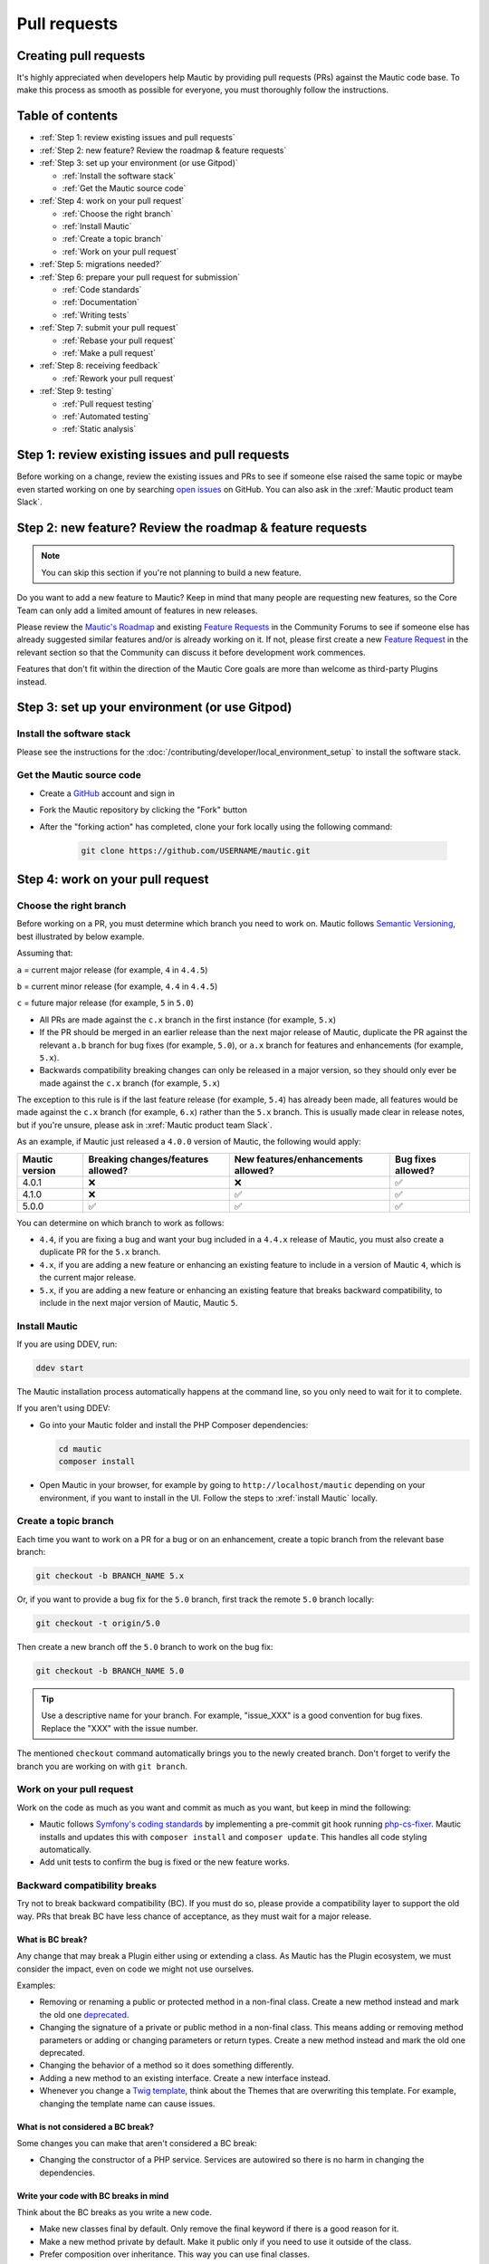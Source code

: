 Pull requests
#############

Creating pull requests
**********************

It's highly appreciated when developers help Mautic by providing pull requests (PRs) against the Mautic code base. To make this process as smooth as possible for everyone, you must thoroughly follow the instructions.

Table of contents
*****************

* :ref:`Step 1: review existing issues and pull requests`
* :ref:`Step 2: new feature? Review the roadmap & feature requests`
* :ref:`Step 3: set up your environment (or use Gitpod)`
  
  * :ref:`Install the software stack`
  * :ref:`Get the Mautic source code`

* :ref:`Step 4: work on your pull request`
  
  * :ref:`Choose the right branch`
  * :ref:`Install Mautic`
  * :ref:`Create a topic branch`
  * :ref:`Work on your pull request`

* :ref:`Step 5: migrations needed?`
* :ref:`Step 6: prepare your pull request for submission`
  
  * :ref:`Code standards`
  * :ref:`Documentation`
  * :ref:`Writing tests`

* :ref:`Step 7: submit your pull request`
  
  .. vale off

  * :ref:`Rebase your pull request`
  * :ref:`Make a pull request`

  .. vale on

* :ref:`Step 8: receiving feedback`
  
  * :ref:`Rework your pull request`

* :ref:`Step 9: testing`
  
  * :ref:`Pull request testing`
  * :ref:`Automated testing`
  * :ref:`Static analysis`

Step 1: review existing issues and pull requests
************************************************

Before working on a change, review the existing issues and PRs to see if someone else raised the same topic or maybe even started working on one by searching `open issues <https://github.com/mautic/mautic/issues?q=is%3Aopen+>`_ on GitHub. You can also ask in the :xref:`Mautic product team Slack`.

Step 2: new feature? Review the roadmap & feature requests
**********************************************************

.. note::

    You can skip this section if you're not planning to build a new feature.

Do you want to add a new feature to Mautic? Keep in mind that many people are requesting new features, so the Core Team can only add a limited amount of features in new releases.

Please review the `Mautic's Roadmap <https://mautic.org/roadmap/>`_ and existing `Feature Requests <https://forum.mautic.org/c/ideas/14/l/latest?order=votes>`_ in the Community Forums to see if someone else has already suggested similar features and/or is already working on it. If not, please first create a new `Feature Request <https://forum.mautic.org/c/ideas/14/l/latest?order=votes>`_ in the relevant section so that the Community can discuss it before development work commences.

Features that don't fit within the direction of the Mautic Core goals are more than welcome as third-party Plugins instead. 

Step 3: set up your environment (or use Gitpod)
***********************************************

Install the software stack
==========================

Please see the instructions for the :doc:`/contributing/developer/local_environment_setup` to install the software stack.

Get the Mautic source code
==========================

* Create a `GitHub <https://github.com/join>`_ account and sign in
* Fork the Mautic repository by clicking the "Fork" button
* After the "forking action" has completed, clone your fork locally using the following command:

    .. code-block:: bash

      git clone https://github.com/USERNAME/mautic.git

.. vale off

  Or, if you use the :xref:`GitHub CLI`, run:

.. vale on

    .. code-block:: bash

      gh repo clone mautic/mautic

  Cloning your fork creates a ``mautic`` directory in your local machine.

Step 4: work on your pull request
*********************************

Choose the right branch
=======================

Before working on a PR, you must determine which branch you need to work on. Mautic follows `Semantic Versioning <https://semver.org/>`_, best illustrated by below example.

Assuming that:

``a`` = current major release (for example, ``4`` in ``4.4.5``)

``b`` = current minor release (for example, ``4.4`` in ``4.4.5``)

``c`` = future major release (for example, ``5`` in ``5.0``)

* All PRs are made against the ``c.x`` branch in the first instance (for example, ``5.x``)
* If the PR should be merged in an earlier release than the next major release of Mautic, duplicate the PR against the relevant ``a.b`` branch for bug fixes (for example, ``5.0``), or ``a.x`` branch for features and enhancements (for example, ``5.x``).
* Backwards compatibility breaking changes can only be released in a major version, so they should only ever be made against the ``c.x`` branch (for example, ``5.x``)

The exception to this rule is if the last feature release (for example, ``5.4``) has already been made, all features would be made against the ``c.x`` branch (for example, ``6.x``) rather than the ``5.x`` branch. This is usually made clear in release notes, but if you're unsure, please ask in :xref:`Mautic product team Slack`.

As an example, if Mautic just released a ``4.0.0`` version of Mautic, the following would apply:

.. list-table::
    :header-rows: 1

    * - Mautic version
      - Breaking changes/features allowed?
      - New features/enhancements allowed?
      - Bug fixes allowed?
    * - 4.0.1
      - ❌
      - ❌
      - ✅
    * - 4.1.0
      - ❌
      - ✅
      - ✅
    * - 5.0.0
      - ✅
      - ✅
      - ✅

You can determine on which branch to work as follows:

* ``4.4``, if you are fixing a bug and want your bug included in a ``4.4.x`` release of Mautic, you must also create a duplicate PR for the ``5.x`` branch.
* ``4.x``, if you are adding a new feature or enhancing an existing feature to include in a version of Mautic ``4``, which is the current major release.
* ``5.x``, if you are adding a new feature or enhancing an existing feature that breaks backward compatibility, to include in the next major version of Mautic, Mautic ``5``.

Install Mautic
==============

If you are using DDEV, run:

.. code-block:: bash
  
    ddev start

The Mautic installation process automatically happens at the command line, so you only need to wait for it to complete.

If you aren't using DDEV:

* Go into your Mautic folder and install the PHP Composer dependencies:

  .. code-block:: bash

      cd mautic
      composer install

* Open Mautic in your browser, for example by going to ``http://localhost/mautic`` depending on your environment, if you want to install in the UI. Follow the steps to :xref:`install Mautic` locally.

Create a topic branch
=====================

Each time you want to work on a PR for a bug or on an enhancement, create a topic branch from the relevant base branch:

.. code-block:: bash

    git checkout -b BRANCH_NAME 5.x

Or, if you want to provide a bug fix for the ``5.0`` branch, first track the remote ``5.0`` branch locally:

.. code-block:: bash

    git checkout -t origin/5.0

Then create a new branch off the ``5.0`` branch to work on the bug fix:

.. code-block:: bash

    git checkout -b BRANCH_NAME 5.0

.. tip::
  
    Use a descriptive name for your branch. For example, "issue_XXX" is a good convention for bug fixes. Replace the "XXX" with the issue number.

The mentioned ``checkout`` command automatically brings you to the newly created branch. Don't forget to verify the branch you are working on with ``git branch``.

Work on your pull request
=========================

Work on the code as much as you want and commit as much as you want, but keep in mind the following:

.. vale off

* Mautic follows `Symfony's coding standards <http://symfony.com/doc/current/contributing/code/standards.html>`_ by implementing a pre-commit git hook running `php-cs-fixer <https://github.com/friendsofphp/php-cs-fixer>`_. Mautic installs and updates this with ``composer install`` and ``composer update``. This handles all code styling automatically.
* Add unit tests to confirm the bug is fixed or the new feature works.

.. vale on

Backward compatibility breaks
==============================

Try not to break backward compatibility (BC). If you must do so, please provide a compatibility layer to support the old way. PRs that break BC have less chance of acceptance, as they must wait for a major release.

.. vale off

What is BC break?
-----------------

Any change that may break a Plugin either using or extending a class. As Mautic has the Plugin ecosystem, we must consider the impact, even on code we might not use ourselves.

.. vale on

Examples:

* Removing or renaming a public or protected method in a non-final class. Create a new method instead and mark the old one `deprecated <https://contribute.mautic.org/governance/code-governance/deprecation-policy>`_.
* Changing the signature of a private or public method in a non-final class. This means adding or removing method parameters or adding or changing parameters or return types. Create a new method instead and mark the old one deprecated.
* Changing the behavior of a method so it does something differently.
* Adding a new method to an existing interface. Create a new interface instead.
* Whenever you change a `Twig template <https://twig.symfony.com/>`_, think about the Themes that are overwriting this template. For example, changing the template name can cause issues.

.. vale off

What is not considered a BC break?
----------------------------------

.. vale on

Some changes you can make that aren't considered a BC break:

* Changing the constructor of a PHP service. Services are autowired so there is no harm in changing the dependencies.

.. vale off

Write your code with BC breaks in mind
--------------------------------------

.. vale on

Think about the BC breaks as you write a new code.

* Make new classes final by default. Only remove the final keyword if there is a good reason for it.
* Make a new method private by default. Make it public only if you need to use it outside of the class.
* Prefer composition over inheritance. This way you can use final classes.
* A unit test is not a good reason why a class shouldn't be final. For example, get the final service from the container instead of mocking it. If it's a final DTO object then you don't need to mock it at all.

Step 5: migrations needed?
**************************

Sometimes, a PR needs a migration. An example is when updating a country's regions. 

Say a region contains a typo, where ``Colmbra`` should be ``Coimbra``. What if the Mautic instance already has values in the database with the old value ``Colmbra``? 

That's where migrations come in handy. **Every time a User updates their Mautic instance, migrations run automatically**.

.. note::

  You can skip the instructions below if you don't need migrations in your PR.

To create a migration, you can follow these steps:

#. Run ``bin/console doctrine:migrations:generate`` in your terminal. Doctrine creates a new migration file for you:

.. vale off

    .. code-block:: bash

      $ bin/console doctrine:migrations:generate 
    Generated new migration class to "/var/www/html/app/migrations/Version20201017195540.php"

.. vale on

#. Open the file that you created. You should see two functions, ``preUp()`` and ``up()``.

   * ``preUp()`` allows you to define scenarios where the migration should or shouldn't run. For example, only when a certain database table exists.
    
   * ``up()`` runs the actual migration and allows you to make changes in Mautic's database. You can either take inspiration from other migrations in the ``app/migrations`` folder or learn more about migrations in the `Doctrine's documentation <https://symfony.com/bundles/DoctrineMigrationsBundle/current/index.html>`_.

#. When you're done, test your migrations by running ``migrations:execute --up VERSION``. If all looks good, you can roll back your changes with ``migrations:execute --down VERSION``.

.. tip::

    You can find an example of migration scenario and code in `this PR <https://github.com/mautic/mautic/pull/8134/files>`_.

Step 6: prepare your pull request for submission
************************************************

You're almost ready to submit your PR. There are three things you still need to look into:

#. Code standards
#. Developer documentation
#. Writing tests

In order to keep Mautic stable and easy to maintain, there is a hard requirement to apply the appropriate Code Standards and to write automated tests. Mautic can't accept features and/or enhancements without appropriate tests, as it would impact its stability. Why? When you try to build something in a specific part of Mautic, you might accidentally break another part of Mautic. With automated tests, which cover most aspects of Mautic, it's possible to prevent this as much as possible.

Code standards
==============

.. vale off

Mautic follows `Symfony's coding standards <http://symfony.com/doc/current/contributing/code/standards.html>`_ by implementing pre-commit git hook running `php-cs-fixer <https://github.com/friendsofphp/php-cs-fixer>`_. The commands ``composer install`` and ``composer update`` installs and updates this automatically.

.. vale on

The aforementioned git hook automatically deals with any code styling. If you set the git hook correctly - which is the case if you ever run ``composer install`` or ``composer update`` before creating a PR - you can format your code as you like. The git hook converts it to Mautic's code style automatically.

Documentation
=============

.. vale off

Each new feature should include a reference to a PR in the `mautic/developer-documentation <https://github.com/mautic/developer-documentation-new>`_ repository, if applicable. Any enhancements or bug fixes affecting the end-user or developer experience should have a PR mentioned in the description which updates the relevant resources in the documentation.

.. vale on

Writing tests
=============

All code contributions - especially enhancements/features - should include adequate and appropriate unit tests using `PHPUnit <https://phpunit.de/manual/5.7/en/index.html>`_ and/or `Symfony functional tests <https://symfony.com/doc/2.8/testing.html>`_. The Core Team won't merge PRs without these tests. See below for more extensive information on Automated Tests.

Step 7: submit your pull request
********************************

.. vale off

Rebase your pull request
========================

.. vale on

Before submitting your PR, you need to update your branch:

.. code-block:: bash

    git checkout 4.x
    git fetch upstream
    git merge upstream/4.x
    git checkout BRANCH_NAME
    git rebase 4.x

.. attention::

    Replace ``4.x`` with the branch you selected previously. For example, ``4.4`` if you are working on a bug fix.

When executing the ``rebase`` command, you might have to fix merge conflicts. Running ``git status`` can show you the un-merged files. Resolve all the conflicts, then continue the rebase:

.. code-block:: bash

    git add ... # add resolved files
    git rebase --continue

Check that all tests still pass and push your branch remotely:

.. code-block:: bash

    git push --force origin BRANCH_NAME

.. vale off

Sometimes if there are a lot of merge conflicts, it can be easier to re-create your PR on an updated version of the branch, especially if you aren't confident in correctly resolving the conflicts. Please ask for help in :xref:`Mautic product team Slack` if you are struggling with rebasing your PR.

.. vale on

Make a pull request
===================

You can now make a PR on the  :xref:`Mautic GitHub repository`.

.. note::

    Take care to point your PR towards ``mautic:4.0`` if you want the Core Team to pull a bug fix based on the ``4.0`` branch.

To ease the Core Team work, always include what you have modified in your PR message and provide steps to test your fix/feature. Keep in mind that not all testers have a thorough knowledge of Mautic's features, nor are they all likely to be developers; therefore, clear testing steps are crucial.

Step 8: receiving feedback
**************************

All contributors need to follow some best practices to ensure a constructive feedback process.

If you think someone fails to keep this advice in mind and you want another perspective, please request a review of the feedback in the ``#dev`` channel on :xref:`Mautic Community Slack`.

The `Product Team <https://contribute.mautic.org/product-team>`_ decides which PRs get merged, so their feedback is the most relevant. Please don't feel pressured to refactor your code immediately when someone provides feedback and wait for the Product Team to review it.

Rework your pull request
========================

Based on the feedback on your PR, you might need to make some changes. Before re-submitting the PR, rebase with ``upstream/4.x`` or ``upstream/4.4`` as appropriate - *don't merge* - and force the push to the origin:

.. code-block:: bash

    git rebase -f upstream/4.x
    git push --force origin BRANCH_NAME

.. tip::
  
    If you want to do a ``push --force``, **always** specify the branch name explicitly to avoid messing up other branches in the repository. The option ``--force`` tells Git that you **really** want to mess with things, so do it carefully.

Step 9: testing
***************

Pull request testing
====================

If you want to test a PR from other developers, see [Testing Pull Requests][testing-prs]. If you want to test a PR from other developers, see [Testing Pull Requests][testing-prs]. All PRs require testing by others in the Community, and must have the code reviewed by a member of the Core Team. Read more information in the [code governance][code-governance] section.

Automated testing
=================

.. vale off

Mautic uses `PHPUnit <https://phpunit.de/manual/5.7/en/index.html>`_, `Selenium <https://www.selenium.dev/>`_, and `Codeception <https://codeception.com/>`_ as the suite of testing tools.

.. vale on

PHPUnit
-------

Before executing unit tests, copy the ``.env.dist`` file to ``.env`` then update to reflect your local environment configuration.

.. warning::

    Running functional tests without setting the ``.env`` file with a different database results in the configured database being overwritten.

To run the entire test suite:

.. code-block:: bash

    bin/phpunit --bootstrap vendor/autoload.php --configuration app/phpunit.xml.dist

To run tests for a specific bundle:

.. code-block:: bash

    bin/phpunit --bootstrap vendor/autoload.php --configuration app/phpunit.xml.dist --filter EmailBundle

To run a specific test:

.. code-block:: bash

    bin/phpunit --bootstrap vendor/autoload.php --configuration app/phpunit.xml.dist --filter "/::testVariantEmailWeightsAreAppropriateForMultipleContacts( .*)?$/" Mautic\EmailBundle\Tests\EmailModelTest app/bundles/EmailBundle/Tests/Model/EmailModelTest.php

.. vale off

Codeception
-----------

.. vale on

Before executing the end to end test suite:

#. Build test dependencies:

    .. code-block:: bash

        bin/codecept build

#. Edit ``.env.local`` to set the environment to test mode:

    .. code-block:: php

        # .env.local
        APP_ENV=test
        APP_DEBUG=1

#. Run the test:

    * To run the entire test suite:

      .. code-block:: bash

          bin/codecept run acceptance

    * To run tests for a specific bundle:

      .. code-block:: bash

          bin/codecept run acceptance ContactManagementCest

    * To run a specific test:

      .. code-block:: bash

        bin/codecept run acceptance ContactManagementCest:createContactFromForm

For more detailed steps on writing and running tests, please refer to the `Mautic's End to end test suite <https://devdocs.mautic.org/en/5.x/testing/e2e_test_suite.html>`_ documentation.

Static analysis
===============

Mautic uses `PHPSTAN <https://github.com/phpstan/phpstan>`_ for some of its parts during continuous integration tests. To test your specific contribution locally, install PHPSTAN globally with ``composer global require phpstan/phpstan-shim``.

.. vale off

Mautic can't have PHPSTAN as its dev dependency, because it requires PHP7+. To execute analysis on a specific bundle, run ``~/.composer/vendor/phpstan/phpstan-shim/phpstan.phar analyse app/bundles/*Bundle``.

.. vale on